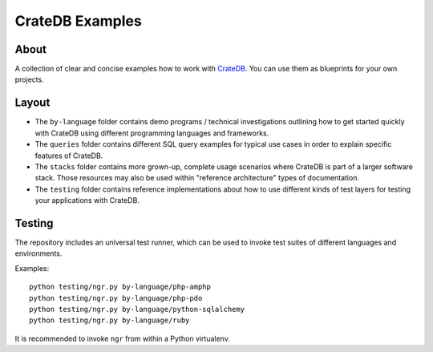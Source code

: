 ################
CrateDB Examples
################


*****
About
*****

A collection of clear and concise examples how to work with `CrateDB`_.
You can use them as blueprints for your own projects.


******
Layout
******

- The ``by-language`` folder contains demo programs / technical investigations
  outlining how to get started quickly with CrateDB using different programming
  languages and frameworks.

- The ``queries`` folder contains different SQL query examples for typical use
  cases in order to explain specific features of CrateDB.

- The ``stacks`` folder contains more grown-up, complete usage scenarios where
  CrateDB is part of a larger software stack. Those resources may also be used
  within "reference architecture" types of documentation.

- The ``testing`` folder contains reference implementations about how to use
  different kinds of test layers for testing your applications with CrateDB.


*******
Testing
*******

The repository includes an universal test runner, which can be used to invoke
test suites of different languages and environments.

Examples::

    python testing/ngr.py by-language/php-amphp
    python testing/ngr.py by-language/php-pdo
    python testing/ngr.py by-language/python-sqlalchemy
    python testing/ngr.py by-language/ruby

It is recommended to invoke ``ngr`` from within a Python virtualenv.

.. _CrateDB: https://github.com/crate/crate
